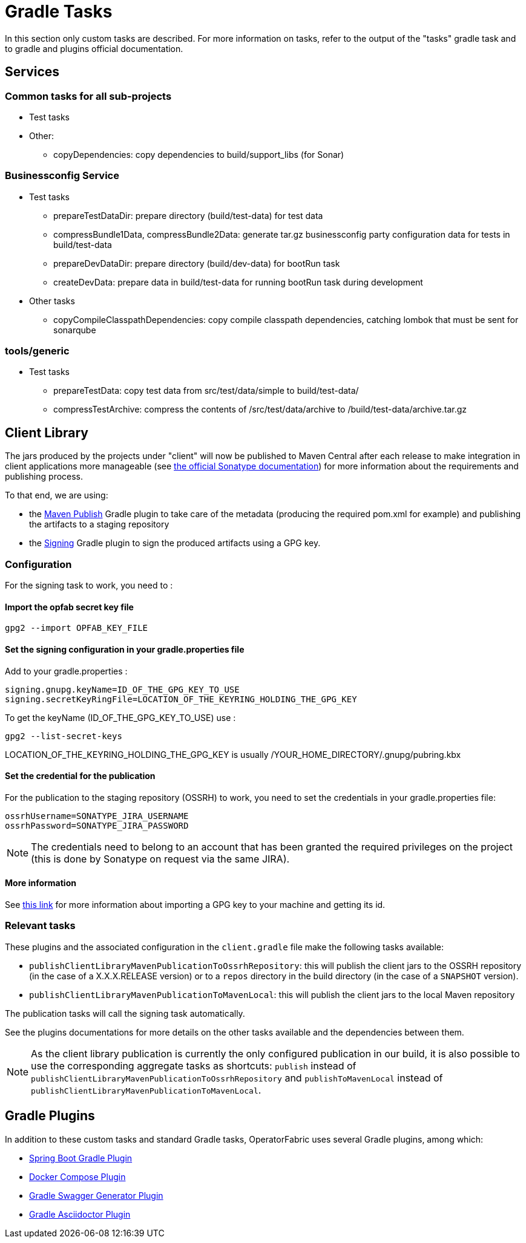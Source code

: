 // Copyright (c) 2018-2024 RTE (http://www.rte-france.com)
// See AUTHORS.txt
// This document is subject to the terms of the Creative Commons Attribution 4.0 International license.
// If a copy of the license was not distributed with this
// file, You can obtain one at https://creativecommons.org/licenses/by/4.0/.
// SPDX-License-Identifier: CC-BY-4.0

[[gradle_tasks]]
= Gradle Tasks

In this section only custom tasks are described. For more
information on tasks, refer to the output of the "tasks" gradle task and
to gradle and plugins official documentation.

== Services

=== Common tasks for all sub-projects

* Test tasks
* Other:
** copyDependencies: copy dependencies to build/support_libs (for Sonar)

=== Businessconfig Service

* Test tasks
** prepareTestDataDir: prepare directory (build/test-data) for test data
** compressBundle1Data, compressBundle2Data: generate tar.gz businessconfig party
configuration data for tests in build/test-data
** prepareDevDataDir: prepare directory (build/dev-data) for bootRun task
** createDevData: prepare data in build/test-data for running bootRun task
during development
* Other tasks
** copyCompileClasspathDependencies: copy compile classpath dependencies,
catching lombok that must be sent for sonarqube

=== tools/generic

* Test tasks
** prepareTestData: copy test data from src/test/data/simple to
build/test-data/
** compressTestArchive: compress the contents of /src/test/data/archive to
/build/test-data/archive.tar.gz

== Client Library

The jars produced by the projects under "client" will now be published to Maven Central after each release to make
integration in client applications more manageable (see https://central.sonatype.org/publish[the official Sonatype
documentation]) for more information about the requirements and publishing process.

To that end, we are using:

* the https://docs.gradle.org/current/userguide/publishing_maven.html[Maven Publish] Gradle plugin to take care of the
metadata (producing the required pom.xml for example) and publishing the artifacts to a staging repository
* the https://docs.gradle.org/current/userguide/signing_plugin.html[Signing] Gradle plugin to sign the produced artifacts
using a GPG key.

[[client_lib_pub_conf]]
=== Configuration

For the signing task to work, you need to : 

==== Import the opfab secret key file
----
gpg2 --import OPFAB_KEY_FILE
----

==== Set the signing configuration in your gradle.properties file

Add to your gradle.properties : 

----
signing.gnupg.keyName=ID_OF_THE_GPG_KEY_TO_USE
signing.secretKeyRingFile=LOCATION_OF_THE_KEYRING_HOLDING_THE_GPG_KEY
----

To get the keyName (ID_OF_THE_GPG_KEY_TO_USE) use : 
----
gpg2 --list-secret-keys 
----

LOCATION_OF_THE_KEYRING_HOLDING_THE_GPG_KEY is usually /YOUR_HOME_DIRECTORY/.gnupg/pubring.kbx


==== Set the credential for the publication

For the publication to the staging repository (OSSRH) to work, you need to set the credentials in your gradle.properties file:

----
ossrhUsername=SONATYPE_JIRA_USERNAME
ossrhPassword=SONATYPE_JIRA_PASSWORD
----

NOTE: The credentials need to belong to an account that has been granted the required privileges on the project (this
is done by Sonatype on request via the same JIRA).


==== More information 

See https://makandracards.com/makandra-orga/notes/37763-gpg-extract-private-key-and-import-on-different-machine[this link]
for more information about importing a GPG key to your machine and getting its id.

=== Relevant tasks

These plugins and the associated configuration in the `client.gradle` file make the following tasks available:

* `publishClientLibraryMavenPublicationToOssrhRepository`: this will publish the client jars to the OSSRH repository (in the
case of a X.X.X.RELEASE version) or to a `repos` directory in the build directory (in the case of a `SNAPSHOT` version).

* `publishClientLibraryMavenPublicationToMavenLocal`: this will publish the client jars to the local Maven repository

The publication tasks will call the signing task automatically.

See the plugins documentations for more details on the other tasks available and the dependencies between them.

NOTE: As the client library publication is currently the only configured publication in our build, it is also possible
to use the corresponding aggregate tasks as shortcuts: `publish` instead of
`publishClientLibraryMavenPublicationToOssrhRepository` and `publishToMavenLocal` instead of
`publishClientLibraryMavenPublicationToMavenLocal`.

== Gradle Plugins

In addition to these custom tasks and standard Gradle tasks, OperatorFabric
uses several Gradle plugins, among which:

* link:https://docs.spring.io/spring-boot/docs/current/gradle-plugin/reference/html/[Spring Boot Gradle Plugin]
* link:https://github.com/avast/gradle-docker-compose-plugin/[Docker Compose Plugin]
* link:https://github.com/int128/gradle-swagger-generator-plugin[Gradle Swagger Generator Plugin]
* link:https://github.com/asciidoctor/asciidoctor-gradle-plugin[Gradle Asciidoctor Plugin]
